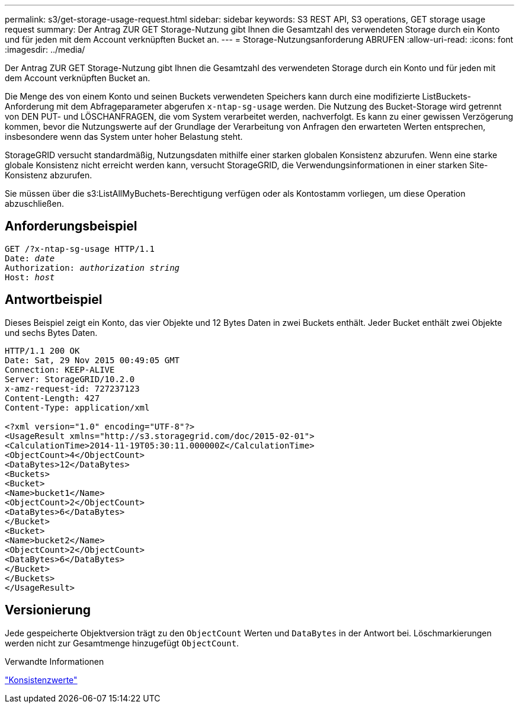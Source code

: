 ---
permalink: s3/get-storage-usage-request.html 
sidebar: sidebar 
keywords: S3 REST API, S3 operations, GET storage usage request 
summary: Der Antrag ZUR GET Storage-Nutzung gibt Ihnen die Gesamtzahl des verwendeten Storage durch ein Konto und für jeden mit dem Account verknüpften Bucket an. 
---
= Storage-Nutzungsanforderung ABRUFEN
:allow-uri-read: 
:icons: font
:imagesdir: ../media/


[role="lead"]
Der Antrag ZUR GET Storage-Nutzung gibt Ihnen die Gesamtzahl des verwendeten Storage durch ein Konto und für jeden mit dem Account verknüpften Bucket an.

Die Menge des von einem Konto und seinen Buckets verwendeten Speichers kann durch eine modifizierte ListBuckets-Anforderung mit dem Abfrageparameter abgerufen `x-ntap-sg-usage` werden. Die Nutzung des Bucket-Storage wird getrennt von DEN PUT- und LÖSCHANFRAGEN, die vom System verarbeitet werden, nachverfolgt. Es kann zu einer gewissen Verzögerung kommen, bevor die Nutzungswerte auf der Grundlage der Verarbeitung von Anfragen den erwarteten Werten entsprechen, insbesondere wenn das System unter hoher Belastung steht.

StorageGRID versucht standardmäßig, Nutzungsdaten mithilfe einer starken globalen Konsistenz abzurufen. Wenn eine starke globale Konsistenz nicht erreicht werden kann, versucht StorageGRID, die Verwendungsinformationen in einer starken Site-Konsistenz abzurufen.

Sie müssen über die s3:ListAllMyBuchets-Berechtigung verfügen oder als Kontostamm vorliegen, um diese Operation abzuschließen.



== Anforderungsbeispiel

[listing, subs="specialcharacters,quotes"]
----
GET /?x-ntap-sg-usage HTTP/1.1
Date: _date_
Authorization: _authorization string_
Host: _host_
----


== Antwortbeispiel

Dieses Beispiel zeigt ein Konto, das vier Objekte und 12 Bytes Daten in zwei Buckets enthält. Jeder Bucket enthält zwei Objekte und sechs Bytes Daten.

[listing]
----
HTTP/1.1 200 OK
Date: Sat, 29 Nov 2015 00:49:05 GMT
Connection: KEEP-ALIVE
Server: StorageGRID/10.2.0
x-amz-request-id: 727237123
Content-Length: 427
Content-Type: application/xml

<?xml version="1.0" encoding="UTF-8"?>
<UsageResult xmlns="http://s3.storagegrid.com/doc/2015-02-01">
<CalculationTime>2014-11-19T05:30:11.000000Z</CalculationTime>
<ObjectCount>4</ObjectCount>
<DataBytes>12</DataBytes>
<Buckets>
<Bucket>
<Name>bucket1</Name>
<ObjectCount>2</ObjectCount>
<DataBytes>6</DataBytes>
</Bucket>
<Bucket>
<Name>bucket2</Name>
<ObjectCount>2</ObjectCount>
<DataBytes>6</DataBytes>
</Bucket>
</Buckets>
</UsageResult>
----


== Versionierung

Jede gespeicherte Objektversion trägt zu den `ObjectCount` Werten und `DataBytes` in der Antwort bei. Löschmarkierungen werden nicht zur Gesamtmenge hinzugefügt `ObjectCount`.

.Verwandte Informationen
link:consistency-controls.html["Konsistenzwerte"]
